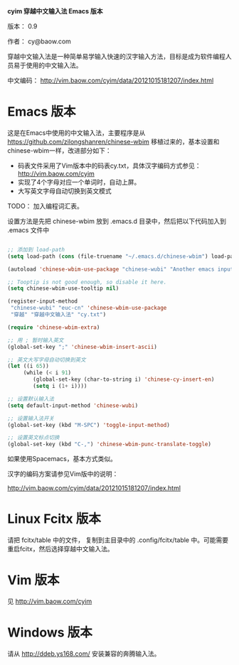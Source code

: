 *cyim 穿越中文输入法 Emacs 版本*

版本： 0.9

作者： cy@baow.com

穿越中文输入法是一种简单易学输入快速的汉字输入方法，目标是成为软件编程人员易于使用的中文输入法。

中文编码： http://vim.baow.com/cyim/data/20121015181207/index.html


* Emacs 版本

这是在Emacs中使用的中文输入法，主要程序是从 https://github.com/zilongshanren/chinese-wbim 移植过来的，基本设置和chinese-wbim一样，改进部分如下：

 - 码表文件采用了Vim版本中的码表cy.txt，具体汉字编码方式参见： http://vim.baow.com/cyim
 - 实现了4个字母对应一个单词时，自动上屏。
 - 大写英文字母自动切换到英文模式

TODO： 加入编程词汇表。

设置方法是先把 chinese-wbim 放到 .emacs.d 目录中，然后把以下代码加入到 .emacs 文件中

#+BEGIN_SRC emacs-lisp :tangle ~/.emacs

      ;; 添加到 load-path
      (setq load-path (cons (file-truename "~/.emacs.d/chinese-wbim") load-path))

      (autoload 'chinese-wbim-use-package "chinese-wubi" "Another emacs input method")

      ;; Tooptip is not good enough, so disable it here.
      (setq chinese-wbim-use-tooltip nil)

      (register-input-method
       "chinese-wubi" "euc-cn" 'chinese-wbim-use-package
       "穿越" "穿越中文输入法" "cy.txt")

      (require 'chinese-wbim-extra)

      ;; 用 ; 暂时输入英文
      (global-set-key ";" 'chinese-wbim-insert-ascii)

      ;; 英文大写字母自动切换到英文
      (let ((i 65))
	       (while (< i 91)
	          (global-set-key (char-to-string i) 'chinese-cy-insert-en)
	          (setq i (1+ i))))

      ;; 设置默认输入法
      (setq default-input-method 'chinese-wubi)

      ;; 设置输入法开关 
      (global-set-key (kbd "M-SPC") 'toggle-input-method)
      
      ;; 设置英文标点切换
      (global-set-key (kbd "C-,") 'chinese-wbim-punc-translate-toggle)

#+END_SRC

如果使用Spacemacs，基本方式类似。

汉字的编码方案请参见Vim版中的说明： 

http://vim.baow.com/cyim/data/20121015181207/index.html

* Linux Fcitx 版本
请把 fcitx/table 中的文件， 复制到主目录中的 .config/fcitx/table 中。可能需要重启fcitx，然后选择穿越中文输入法。

* Vim 版本

见 http://vim.baow.com/cyim

* Windows 版本

请从 http://ddeb.ys168.com/ 安装兼容的奔腾输入法。
